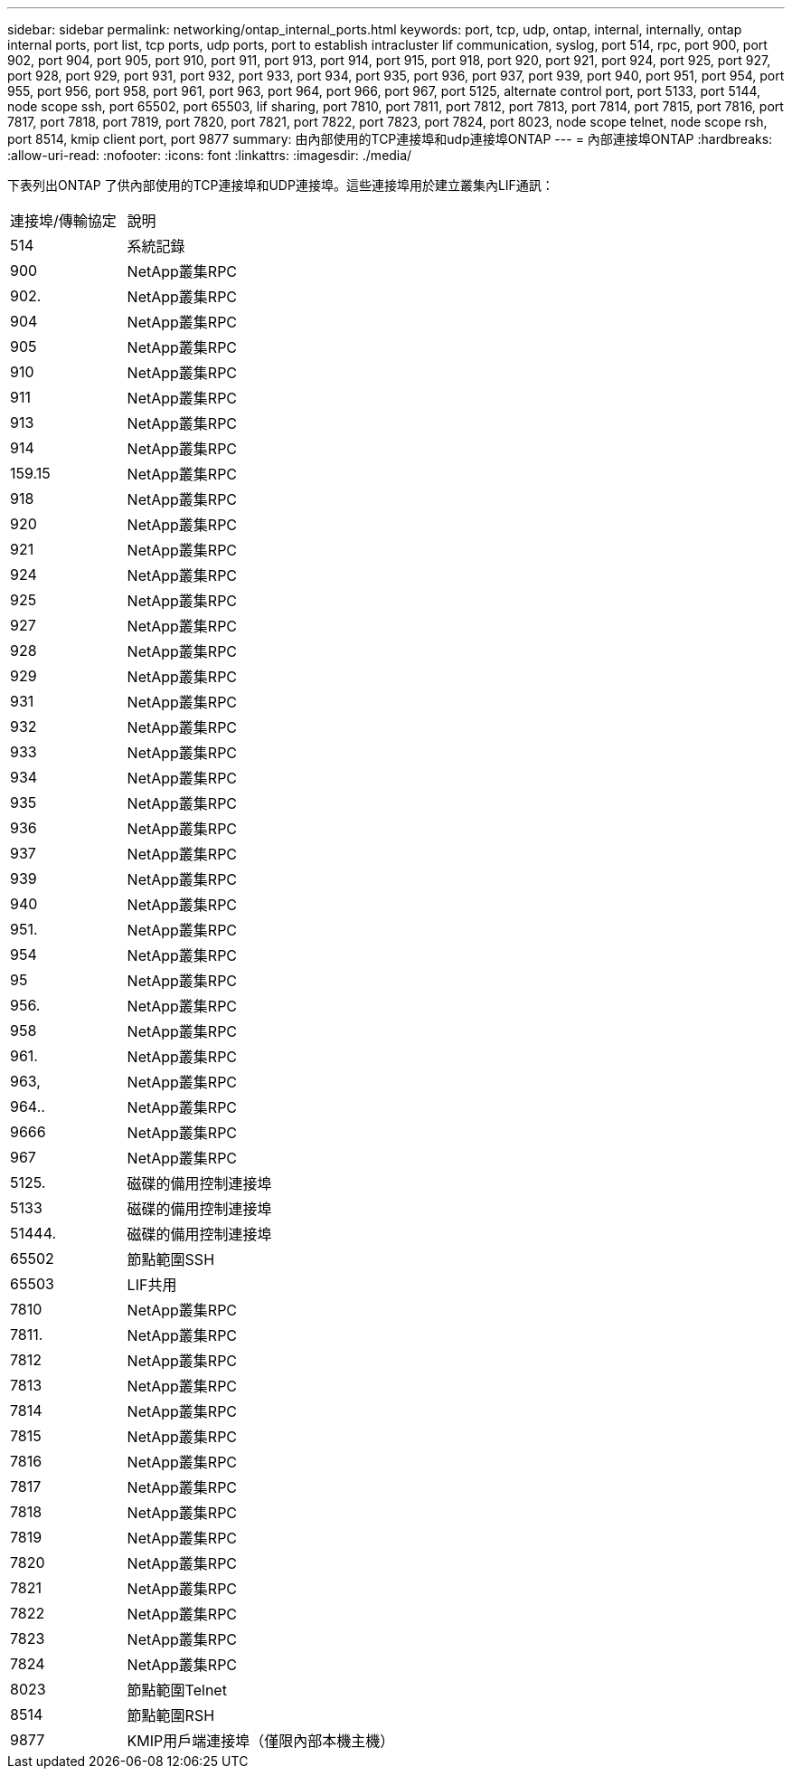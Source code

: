 ---
sidebar: sidebar 
permalink: networking/ontap_internal_ports.html 
keywords: port, tcp, udp, ontap, internal, internally, ontap internal ports, port list, tcp ports, udp ports, port to establish intracluster lif communication, syslog, port 514, rpc, port 900, port 902, port 904, port 905, port 910, port 911, port 913, port 914, port 915, port 918, port 920, port 921, port 924, port 925, port 927, port 928, port 929, port 931, port 932, port 933, port 934, port 935, port 936, port 937, port 939, port 940, port 951, port 954, port 955, port 956, port 958, port 961, port 963, port 964, port 966, port 967, port 5125, alternate control port, port 5133, port 5144, node scope ssh, port 65502, port 65503, lif sharing, port 7810, port 7811, port 7812, port 7813, port 7814, port 7815, port 7816, port 7817, port 7818, port 7819, port 7820, port 7821, port 7822, port 7823, port 7824, port 8023, node scope telnet, node scope rsh, port 8514, kmip client port, port 9877 
summary: 由內部使用的TCP連接埠和udp連接埠ONTAP 
---
= 內部連接埠ONTAP
:hardbreaks:
:allow-uri-read: 
:nofooter: 
:icons: font
:linkattrs: 
:imagesdir: ./media/


[role="lead"]
下表列出ONTAP 了供內部使用的TCP連接埠和UDP連接埠。這些連接埠用於建立叢集內LIF通訊：

[cols="30,70"]
|===


| 連接埠/傳輸協定 | 說明 


| 514 | 系統記錄 


| 900 | NetApp叢集RPC 


| 902. | NetApp叢集RPC 


| 904 | NetApp叢集RPC 


| 905 | NetApp叢集RPC 


| 910 | NetApp叢集RPC 


| 911 | NetApp叢集RPC 


| 913 | NetApp叢集RPC 


| 914 | NetApp叢集RPC 


| 159.15 | NetApp叢集RPC 


| 918 | NetApp叢集RPC 


| 920 | NetApp叢集RPC 


| 921 | NetApp叢集RPC 


| 924 | NetApp叢集RPC 


| 925 | NetApp叢集RPC 


| 927 | NetApp叢集RPC 


| 928 | NetApp叢集RPC 


| 929 | NetApp叢集RPC 


| 931 | NetApp叢集RPC 


| 932 | NetApp叢集RPC 


| 933 | NetApp叢集RPC 


| 934 | NetApp叢集RPC 


| 935 | NetApp叢集RPC 


| 936 | NetApp叢集RPC 


| 937 | NetApp叢集RPC 


| 939 | NetApp叢集RPC 


| 940 | NetApp叢集RPC 


| 951. | NetApp叢集RPC 


| 954 | NetApp叢集RPC 


| 95 | NetApp叢集RPC 


| 956. | NetApp叢集RPC 


| 958 | NetApp叢集RPC 


| 961. | NetApp叢集RPC 


| 963, | NetApp叢集RPC 


| 964.. | NetApp叢集RPC 


| 9666 | NetApp叢集RPC 


| 967 | NetApp叢集RPC 


| 5125. | 磁碟的備用控制連接埠 


| 5133 | 磁碟的備用控制連接埠 


| 51444. | 磁碟的備用控制連接埠 


| 65502 | 節點範圍SSH 


| 65503 | LIF共用 


| 7810 | NetApp叢集RPC 


| 7811. | NetApp叢集RPC 


| 7812 | NetApp叢集RPC 


| 7813 | NetApp叢集RPC 


| 7814 | NetApp叢集RPC 


| 7815 | NetApp叢集RPC 


| 7816 | NetApp叢集RPC 


| 7817 | NetApp叢集RPC 


| 7818 | NetApp叢集RPC 


| 7819 | NetApp叢集RPC 


| 7820 | NetApp叢集RPC 


| 7821 | NetApp叢集RPC 


| 7822 | NetApp叢集RPC 


| 7823 | NetApp叢集RPC 


| 7824 | NetApp叢集RPC 


| 8023 | 節點範圍Telnet 


| 8514 | 節點範圍RSH 


| 9877 | KMIP用戶端連接埠（僅限內部本機主機） 
|===